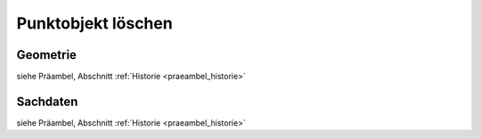 .. index:: Begleitobjekte, Einfügebasispunkte, Punktobjekte, Stationierung, Straßenelemente, Stützpunkte

Punktobjekt löschen
===================

.. image:: /_static/punktobjekt-loeschen.png

.. _punktobjekt-loeschen_geometrie:

Geometrie
---------

siehe Präambel, Abschnitt :ref:`Historie <praeambel_historie>`

.. _punktobjekt-loeschen_sachdaten:

Sachdaten
---------

siehe Präambel, Abschnitt :ref:`Historie <praeambel_historie>`
